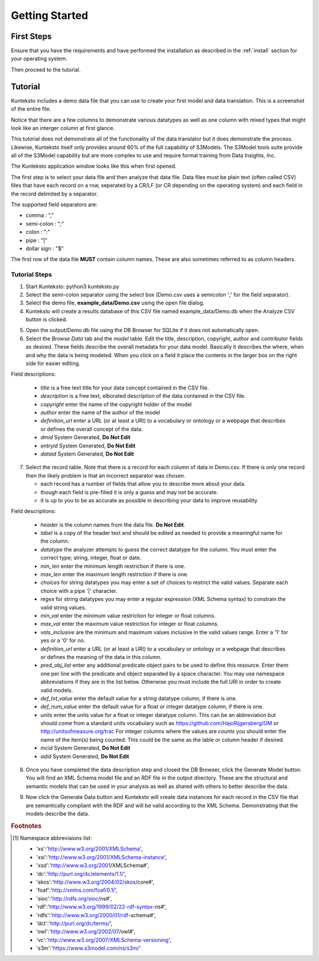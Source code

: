 ===============
Getting Started
===============

First Steps
===========

Ensure that you have the requirements and have performed the installation as described in the :ref:`install` section for your operating system. 

Then proceed to the tutorial.

.. _tutor:

Tutorial
========

Kunteksto includes a demo data file that you can use to create your first model and data translation. This is a screenshot of the entire file. 

.. image:: _images/csv_data.png
    :width: 800px
    :align: center
    :height: 600px
    :alt: Demo.csv

Notice that there are a few columns to demonstrate various datatypes as well as one column with mixed types that might look like an interger column at first glance. 

This tutorial does not demonstrate all of the functionality of the data translator but it does demonstrate the process. Likewise, Kunteksto itself only provides around 60% of the full capability of S3Models. The S3Model tools suite provide all of the S3Model capability but are more complex to use and require formal training from Data Insights, Inc. 

The Kunteksto application window looks like this when first opened.

.. image:: _images/initial.png
    :width: 800px
    :align: center
    :height: 600px
    :alt: Initial Window

The first step is to select your data file and then analyze that data file. Data files must be plain text (often called CSV) files that have each record on a row, seperated by a CR/LF (or CR depending on the operating system) and each field in the record delimited by a separator. 

The supported field separators are:

- comma : ","
- semi-colon : ";"
- colon : ":"
- pipe : "|"
- dollar sign : "$"

The first row of the data file **MUST** contain column names. These are also sometimes referred to as column headers.   

.. _tutorsteps:


Tutorial Steps
--------------

1. Start Kunteksto: python3 kunteksto.py

2. Select the semi-colon separator using the select box (Demo.csv uses a semicolon ';' for the field separator).

3. Select the demo file, **example_data/Demo.csv** using the open file dialog.

4. Kunteksto will create a results database of this CSV file named example_data/Demo.db when the Analyze CSV button is clicked. 

.. image:: _images/analyze.png
    :width: 800px
    :align: center
    :height: 600px
    :alt: Click Analyze CSV


5. Open the output/Demo.db file using the DB Browser for SQLite if it does not automatically open. 


6. Select the *Browse Data* tab and the *model* table. Edit the title, description, copyright, author and contributor fields as desired. These fields describe the overall metadata for your data model. Basically it describes the where, when and why the data is being modeled. When you click on a field it place the contents in the larger box on the right side for easier editing.

.. image:: _images/edit_model.png
    :width: 800px
    :align: center
    :height: 600px
    :alt: Edit Model


Field descriptions:

	- *title* is a free text title for your data concept contained in the CSV file.
	- *description* is a free text, elborated description of the data contained in the CSV file.
	- *copyright* enter the name of the copyright holder of the model
	- *author* enter the name of the author of the model
	- *definition_url* enter a URL (or at least a URI) to a vocabulary or ontology or a webpage that describes or defines the overall concept of the data. 
	- *dmid* System Generated, **Do Not Edit**
	- *entryid* System Generated, **Do Not Edit**
	- *dataid* System Generated, **Do Not Edit**  


7. Select the record table. Note that there is a record for each column of data in Demo.csv. If there is only one record then the likely problem is that an incorrect separator was chosen.  

   - each record has a number of fields that allow you to describe more about your data.
   - though each field is pre-filled it is only a guess and may not be accurate.
   - it is up to you to be as accurate as possible in describing your data to improve reusability

.. image:: _images/record_table.png
    :width: 800px
    :align: center
    :height: 600px
    :alt: Edit Record


Field descriptions:

    - *header* is the column names from the data file. **Do Not Edit**.
    - *label* is a copy of the header text and should be edited as needed to provide a meaningful name for the column.
    - *datatype* the analyzer attempts to guess the correct datatype for the column. You must enter the correct type; string, integer, float or date. 
    - *min_len* enter the minimum length restriction if there is one.
    - *max_len* enter the maximum length restriction if there is one.
    - *choices* for string datatypes you may enter a set of choices to restrict the valid values. Separate each choice with a pipe '|' character.
    - *regex* for string datatypes you may enter a regular expression (XML Schema syntax) to constrain the valid string values.
    - *min_val* enter the minimum value restriction for integer or float columns.
    - *max_val* enter the maximum value restriction for integer or float columns.	
    - *vals_inclusive* are the minimum and maximum values inclusive in the valid values range. Enter a '1' for yes or a '0' for no.
    - *definition_url* enter a URL (or at least a URI) to a vocabulary or ontology or a webpage that describes or defines the meaning of the data in this column.
    - *pred_obj_list* enter any additional predicate object pairs to be used to define this resource. Enter them one per line with the predicate and object separated by a space character. You may use namespace abbreviations if they are in the list below. Otherwise you must include the full URI in order to create valid models.
    - *def_txt_value* enter the default value for a string datatype column, if there is one.
    - *def_num_value* enter the default value for a float or integer datatype column, if there is one.
    - *units* enter the units value for a float or integer datatype column. This can be an abbreviation but should come from a standard units vocabulary such as https://github.com/HajoRijgersberg/OM or http://unitsofmeasure.org/trac For integer columns where the values are *counts* you should enter the name of the item(s) being counted. This could be the same as the lable or column header if desired.
    - *mcid* System Generated, **Do Not Edit**
    - *adid* System Generated, **Do Not Edit**  

8. Once you have completed the data description step and closed the DB Browser, click the Generate Model button. You will find an XML Schema model file and an RDF file in the output directory. These are the structural and semantic models that can be used in your analysis as well as shared with others to better describe the data.

.. image:: _images/output_dir.png
    :width: 800px
    :align: center
    :height: 600px
    :alt: Output Directory

9. Now click the Generate Data button and Kunteksto will create data instances for each record in the CSV file that are semantically compliant with the RDF and will be valid according to the XML Schema. Demonstrating that the models describe the data. 



.. rubric:: Footnotes

.. [#f1] Namespace abbreviaions list:

    - 'xs':'http://www.w3.org/2001/XMLSchema',
    - 'xsi':'http://www.w3.org/2001/XMLSchema-instance',
    - 'xsd':'http://www.w3.org/2001/XMLSchema#',
    - 'dc':'http://purl.org/dc/elements/1.1/',
    - 'skos':'http://www.w3.org/2004/02/skos/core#',
    - 'foaf':'http://xmlns.com/foaf/0.1/',
    - 'sioc':'http://rdfs.org/sioc/ns#',
    - 'rdf':'http://www.w3.org/1999/02/22-rdf-syntax-ns#',
    - 'rdfs':'http://www.w3.org/2000/01/rdf-schema#',
    - 'dct':'http://purl.org/dc/terms/',
    - 'owl':'http://www.w3.org/2002/07/owl#',
    - 'vc':'http://www.w3.org/2007/XMLSchema-versioning',
    - 's3m':'https://www.s3model.com/ns/s3m/'






